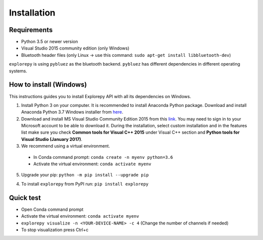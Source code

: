 ============
Installation
============


Requirements
------------
* Python 3.5 or newer version
* Visual Studio 2015 community edition (only Windows)
* Bluetooth header files (only Linux -> use this command: ``sudo apt-get install libbluetooth-dev``)

``explorepy`` is using ``pybluez`` as the bluetooth backend. ``pybluez`` has different dependencies in different operating systems.


How to install (Windows)
------------------------

This instructions guides you to install Explorepy API with all its dependencies on Windows.

1. Install Python 3 on your computer. It is recommended to install Anaconda Python package. Download and install Anaconda Python 3.7 Windows installer from `here <https://www.anaconda.com/distribution/#download-section>`_.
2. Download and install MS Visual Studio Community Edition 2015 from this `link <https://visualstudio.microsoft.com/vs/older-downloads/>`_. You may need to sign in to your Microsoft account to be able to download it. During the installation, select custom installation and in the features list make sure you check **Common tools for Visual C++ 2015** under Visual C++ section and  **Python tools for Visual Studio (January 2017)**.
3. We recommend using a virtual environment.

  * In Conda command prompt: ``conda create -n myenv python=3.6``
  * Activate the virtual environment: ``conda activate myenv``

5. Upgrade your pip: ``python -m pip install --upgrade pip``

4. To install ``explorepy`` from PyPI run: ``pip install explorepy``

Quick test
----------

* Open Conda command prompt

* Activate the virtual environment: ``conda activate myenv``

* ``explorepy visualize -n <YOUR-DEVICE-NAME> -c 4`` (Change the number of channels if needed)

* To stop visualization press Ctrl+c
